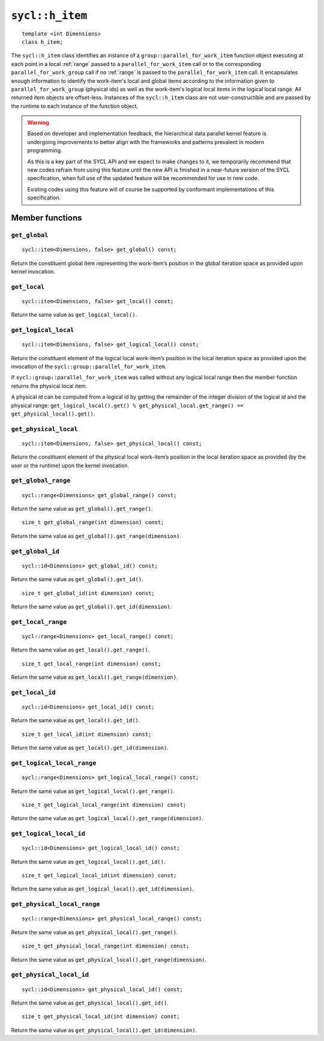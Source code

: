 ..
  Copyright 2024 The Khronos Group Inc.
  SPDX-License-Identifier: CC-BY-4.0

.. _h_item:

****************
``sycl::h_item``
****************

::

  template <int Dimensions>
  class h_item;

The ``sycl::h_item`` class identifies an instance of a
``group::parallel_for_work_item`` function object executing at each
point in a local :ref:`range` passed to a
``parallel_for_work_item`` call or to the corresponding
``parallel_for_work_group`` call if no :ref:`range` is passed to the
``parallel_for_work_item`` call. It encapsulates enough information
to identify the work-item's local and global items according to the
information given to ``parallel_for_work_group`` (physical ids) as well
as the work-item's logical local items in the logical local range.
All returned item objects are offset-less. Instances of the
``sycl::h_item`` class are not user-constructible and
are passed by the runtime to each instance of the function object.

.. warning::

  Based on developer and implementation feedback, the hierarchical
  data parallel kernel feature is undergoing improvements to better
  align with the frameworks and patterns prevalent in modern programming.

  As this is a key part of the SYCL API and we expect to make changes to
  it, we temporarily recommend that new codes refrain from using this
  feature until the new API is finished in a near-future version of the
  SYCL specification, when full use of the updated feature will be
  recommended for use in new code.

  Existing codes using this feature will of course be supported by
  conformant implementations of this specification.


.. seealso:: |SYCL_SPEC_H_ITEM|

================
Member functions
================

``get_global``
==============

::

  sycl::item<Dimensions, false> get_global() const;

Return the constituent global item representing the work-item’s position
in the global iteration space as provided upon kernel invocation.


``get_local``
=============

::

  sycl::item<Dimensions, false> get_local() const;

Return the same value as ``get_logical_local()``.

``get_logical_local``
=====================

::

  sycl::item<Dimensions, false> get_logical_local() const;

Return the constituent element of the logical local work-item’s
position in the local iteration space as provided upon the invocation
of the ``sycl::group::parallel_for_work_item``.

If ``sycl::group::parallel_for_work_item`` was called without any logical
local range then the member function returns the physical local item.

A physical id can be computed from a logical id by getting the remainder
of the integer division of the logical id and the physical range:
``get_logical_local().get() % get_physical_local.get_range() ==
get_physical_local().get()``.

``get_physical_local``
======================

::

  sycl::item<Dimensions, false> get_physical_local() const;

Return the constituent element of the physical local work-item’s
position in the local iteration space as provided
(by the user or the runtime) upon the kernel invocation.

``get_global_range``
====================

::

  sycl::range<Dimensions> get_global_range() const;

Return the same value as ``get_global().get_range()``.


::

  size_t get_global_range(int dimension) const;

Return the same value as ``get_global().get_range(dimension)``.

``get_global_id``
=================

::

  sycl::id<Dimensions> get_global_id() const;

Return the same value as ``get_global().get_id()``.


::

  size_t get_global_id(int dimension) const;

Return the same value as ``get_global().get_id(dimension)``.

``get_local_range``
===================

::

  sycl::range<Dimensions> get_local_range() const;

Return the same value as ``get_local().get_range()``.


::

  size_t get_local_range(int dimension) const;

Return the same value as ``get_local().get_range(dimension)``.

``get_local_id``
================

::

  sycl::id<Dimensions> get_local_id() const;

Return the same value as ``get_local().get_id()``.


::

  size_t get_local_id(int dimension) const;

Return the same value as ``get_local().get_id(dimension)``.

``get_logical_local_range``
===========================

::

  sycl::range<Dimensions> get_logical_local_range() const;

Return the same value as ``get_logical_local().get_range()``.


::

  size_t get_logical_local_range(int dimension) const;

Return the same value as ``get_logical_local().get_range(dimension)``.

``get_logical_local_id``
========================

::

  sycl::id<Dimensions> get_logical_local_id() const;

Return the same value as ``get_logical_local().get_id()``.


::

  size_t get_logical_local_id(int dimension) const;

Return the same value as ``get_logical_local().get_id(dimension)``.

``get_physical_local_range``
============================

::

  sycl::range<Dimensions> get_physical_local_range() const;

Return the same value as ``get_physical_local().get_range()``.


::

  size_t get_physical_local_range(int dimension) const;

Return the same value as ``get_physical_local().get_range(dimension)``.

``get_physical_local_id``
=========================

::

  sycl::id<Dimensions> get_physical_local_id() const;

Return the same value as ``get_physical_local().get_id()``.


::

  size_t get_physical_local_id(int dimension) const;

Return the same value as ``get_physical_local().get_id(dimension)``.
